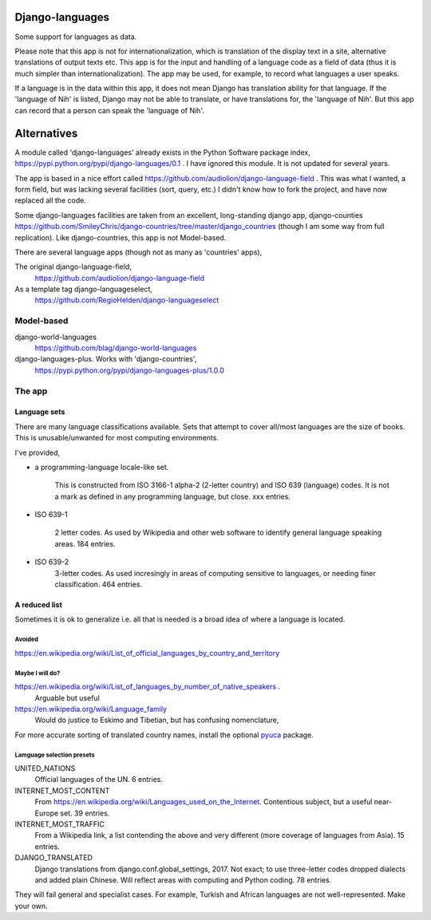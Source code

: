 Django-languages
================
Some support for languages as data.

Please note that this app is not for internationalization, which is translation of the display text in a site, alternative translations of output texts etc. This app is for the input and handling of a language code as a field of data (thus it is much simpler than internationalization). The app may be used, for example, to record what languages a user speaks.

If a language is in the data within this app, it does not mean Django has translation ability for that language. If the 'language of Nih' is listed, Django may not be able to translate, or have translations for, the 'language of Nih'. But this app can record that a person can speak the 'language of Nih'. 
 
 
Alternatives
=============
A module called 'django-languages' already exists in the Python Software package index,
https://pypi.python.org/pypi/django-languages/0.1 . I have ignored this module. It is not updated for several years.

The app is based in a nice effort called https://github.com/audiolion/django-language-field . This was what I wanted, a form field, but was lacking several facilities (sort, query, etc.) I didn't know how to fork the project, and have now replaced all the code. 

Some django-languages facilities are taken from an excellent, long-standing django app, django-counties https://github.com/SmileyChris/django-countries/tree/master/django_countries (though I am some way from full replication). Like django-countries, this app is not Model-based.

There are several language apps (though not as many as 'countries' apps),

The original django-language-field,
    https://github.com/audiolion/django-language-field 

As a template tag django-languageselect,
    https://github.com/RegioHelden/django-languageselect
     
     
Model-based 
-----------
django-world-languages
    https://github.com/blag/django-world-languages

django-languages-plus. Works with 'django-countries',
    https://pypi.python.org/pypi/django-languages-plus/1.0.0


The app
-------

Language sets
~~~~~~~~~~~~~
There are many language classifications available. Sets that attempt to cover all/most languages are the size of books. This is unusable/unwanted for most computing environments.

I've provided,

- a programming-language locale-like set. 

    This is constructed from ISO 3166-1 alpha-2 (2-letter country) and ISO 639 (language) codes. It is not a mark as defined in any programming language, but close. xxx entries.

- ISO 639-1

    2 letter codes. As used by Wikipedia and other web software to identify general language speaking areas. 184 entries.
    
- ISO 639-2
    3-letter codes. As used incresingly in areas of computing sensitive to languages, or needing finer classification. 464 entries.

A reduced list
~~~~~~~~~~~~~~
Sometimes it is ok to generalize i.e. all that is needed is a broad idea of where a language is located.


Avoided
+++++++++
https://en.wikipedia.org/wiki/List_of_official_languages_by_country_and_territory


Maybe I will do?
+++++++++++++++++++++
https://en.wikipedia.org/wiki/List_of_languages_by_number_of_native_speakers .
    Arguable but useful 

https://en.wikipedia.org/wiki/Language_family
    Would do justice to Eskimo and Tibetian, but has confusing nomenclature,


For more accurate sorting of translated country names, install the optional
pyuca_ package.

.. _pyuca: https://pypi.python.org/pypi/pyuca/

Lamguage selection presets
++++++++++++++++++++++++++
UNITED_NATIONS
    Official languages of the UN. 6 entries.

INTERNET_MOST_CONTENT
    From https://en.wikipedia.org/wiki/Languages_used_on_the_Internet.
    Contentious subject, but a useful near-Europe set. 39 entries.
    
INTERNET_MOST_TRAFFIC
    From a Wikipedia link, a list contending the above and very 
    different (more coverage of languages from Asia). 15 entries.
     
DJANGO_TRANSLATED
    Django translations from django.conf.global_settings, 2017. Not exact; 
    to use three-letter codes dropped dialects and added plain Chinese.
    Will reflect areas with computing and Python coding. 78 entries.
    
They will fail general and specialist cases. For example, Turkish and African languages are not well-represented. Make your own.
